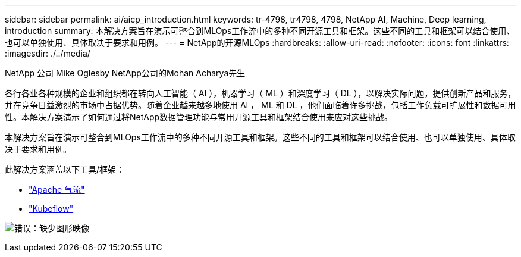 ---
sidebar: sidebar 
permalink: ai/aicp_introduction.html 
keywords: tr-4798, tr4798, 4798, NetApp AI, Machine, Deep learning, introduction 
summary: 本解决方案旨在演示可整合到MLOps工作流中的多种不同开源工具和框架。这些不同的工具和框架可以结合使用、也可以单独使用、具体取决于要求和用例。 
---
= NetApp的开源MLOps
:hardbreaks:
:allow-uri-read: 
:nofooter: 
:icons: font
:linkattrs: 
:imagesdir: ./../media/


NetApp 公司 Mike Oglesby
NetApp公司的Mohan Acharya先生

[role="lead"]
各行各业各种规模的企业和组织都在转向人工智能（ AI ），机器学习（ ML ）和深度学习（ DL ），以解决实际问题，提供创新产品和服务，并在竞争日益激烈的市场中占据优势。随着企业越来越多地使用 AI ， ML 和 DL ，他们面临着许多挑战，包括工作负载可扩展性和数据可用性。本解决方案演示了如何通过将NetApp数据管理功能与常用开源工具和框架结合使用来应对这些挑战。

本解决方案旨在演示可整合到MLOps工作流中的多种不同开源工具和框架。这些不同的工具和框架可以结合使用、也可以单独使用、具体取决于要求和用例。

此解决方案涵盖以下工具/框架：

* link:https://airflow.apache.org["Apache 气流"]
* link:https://www.kubeflow.org["Kubeflow"]


image:aicp_image1.png["错误：缺少图形映像"]
